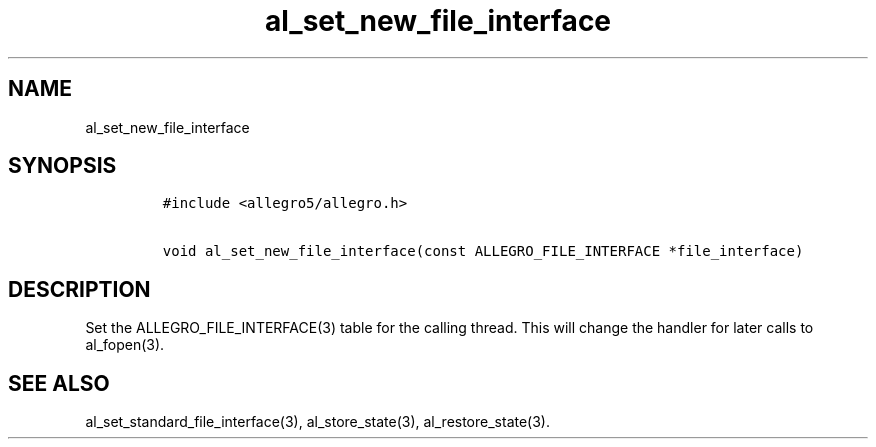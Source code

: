 .TH al_set_new_file_interface 3 "" "Allegro reference manual"
.SH NAME
.PP
al_set_new_file_interface
.SH SYNOPSIS
.IP
.nf
\f[C]
#include\ <allegro5/allegro.h>

void\ al_set_new_file_interface(const\ ALLEGRO_FILE_INTERFACE\ *file_interface)
\f[]
.fi
.SH DESCRIPTION
.PP
Set the ALLEGRO_FILE_INTERFACE(3) table for the calling thread.
This will change the handler for later calls to al_fopen(3).
.SH SEE ALSO
.PP
al_set_standard_file_interface(3), al_store_state(3),
al_restore_state(3).
